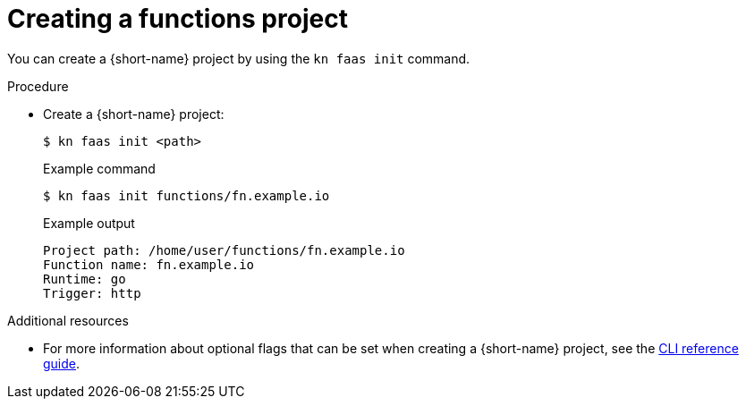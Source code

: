 // Module included in the following assemblies
// functions/quickstart-functions.adoc

// [id="create-function-project-kn_{context}"]
= Creating a functions project

You can create a {short-name} project by using the `kn faas init` command.

.Procedure

* Create a {short-name} project:
+
[source,terminal]
----
$ kn faas init <path>
----
+
.Example command
[source,terminal]
----
$ kn faas init functions/fn.example.io
----
+
.Example output
[source,terminal]
----
Project path: /home/user/functions/fn.example.io
Function name: fn.example.io
Runtime: go
Trigger: http
----

.Additional resources
* For more information about optional flags that can be set when creating a {short-name} project, see the xref:../functions/functions-cli.adoc[CLI reference guide].
